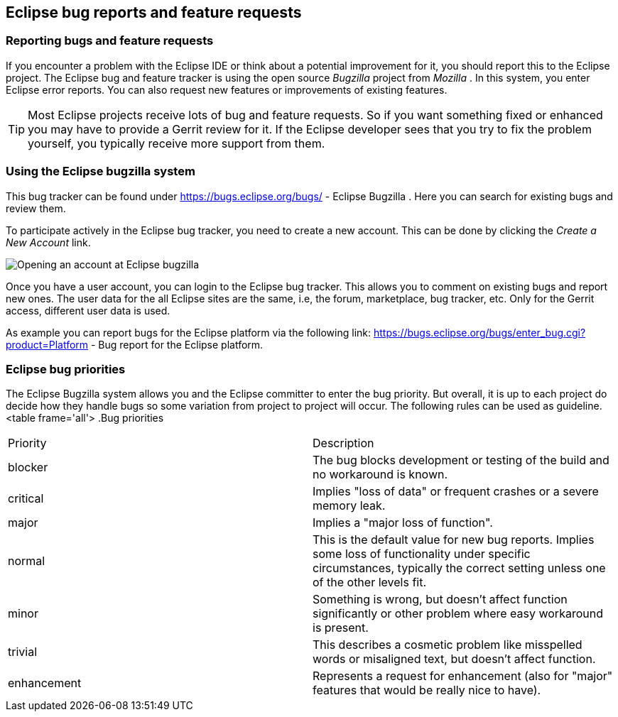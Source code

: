 == Eclipse bug reports and feature requests

=== Reporting bugs and feature requests

If you encounter a problem with the Eclipse IDE or think about a potential improvement for it, you should report this
to the Eclipse project.
The Eclipse bug and feature tracker is using the open source
_Bugzilla_
project
from
_Mozilla_
. In this system, you enter Eclipse error reports. You can also request new
features or improvements
of
existing
features.

TIP: Most Eclipse projects receive lots of bug and feature requests. So if you want something fixed or
enhanced you
may have to provide a Gerrit review for it. If the Eclipse developer sees that you try to fix the
problem yourself,
you typically receive more support from them.

=== Using the Eclipse bugzilla system

This
bug tracker can be
found under
https://bugs.eclipse.org/bugs/ - Eclipse Bugzilla
.
Here you
can
search for
existing bugs and review them.

To participate actively in the Eclipse bug tracker, you need to
create
a
new account. This can be done by clicking
the
_Create a New Account_
link.

image::bugzilla10.png[Opening an account at Eclipse bugzilla,pdfwidth=60%]

Once you have a user account, you can login to the Eclipse
bug
tracker.
This
allows you to comment on existing bugs
and
report
new
ones.
The user data for the all Eclipse sites are the same, i.e, the
forum, marketplace, bug tracker, etc.
Only for the Gerrit access,
different user data is used.

As example you can report bugs for the Eclipse
platform via the
following link:
https://bugs.eclipse.org/bugs/enter_bug.cgi?product=Platform - 
Bug report for the Eclipse platform.

=== Eclipse bug priorities

The Eclipse Bugzilla system allows you and the Eclipse committer
to
enter the bug priority. But overall, it is up to
each project do
decide how they handle bugs so some variation from project
to
project
will occur. The following rules can
be used as guideline.
<table frame='all'>
.Bug priorities
|===
|Priority |Description
|blocker
|The bug blocks development or testing of the build and no workaround is known.

|critical
|Implies "loss of data" or frequent crashes or a severe memory leak.

|major
|Implies a "major loss of function".

|normal
|This is the default value for new bug reports. 
Implies some loss of functionality under specific circumstances, typically the correct setting unless one of the other levels fit.

|minor
|Something is wrong, but doesn't affect function significantly or other problem where easy workaround is present.

|trivial
|This describes a cosmetic problem like misspelled words or misaligned text, but doesn't affect function.

|enhancement
|Represents a request for enhancement (also for "major" features that would be really nice to have).
|===

